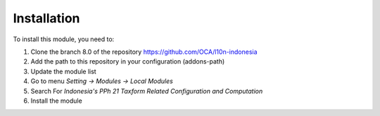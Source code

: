 Installation
============

To install this module, you need to:

1.  Clone the branch 8.0 of the repository https://github.com/OCA/l10n-indonesia
2.  Add the path to this repository in your configuration (addons-path)
3.  Update the module list
4.  Go to menu *Setting -> Modules -> Local Modules*
5.  Search For *Indonesia's PPh 21 Taxform Related Configuration and Computation*
6.  Install the module